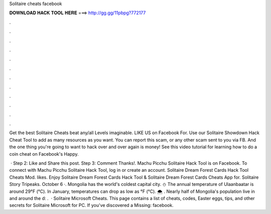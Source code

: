 Solitaire cheats facebook



𝐃𝐎𝐖𝐍𝐋𝐎𝐀𝐃 𝐇𝐀𝐂𝐊 𝐓𝐎𝐎𝐋 𝐇𝐄𝐑𝐄 ===> http://gg.gg/11pbpg?772177



.



.



.



.



.



.



.



.



.



.



.



.

Get the best Solitaire Cheats beat any/all Levels imaginable. LIKE US on Facebook  For. Use our Solitaire Showdown Hack Cheat Tool to add as many resources as you want. You can report this scam, or any other scam sent to you via FB. And the one thing you're going to want to hack over and over again is money! See this video tutorial for learning how to do a coin cheat on Facebook's Happy.

 · Step 2: Like and Share this post. Step 3: Comment Thanks!. Machu Picchu Solitaire Hack Tool is on Facebook. To connect with Machu Picchu Solitaire Hack Tool, log in or create an account. Solitaire Dream Forest Cards Hack Tool Cheats Mod. likes. Enjoy Solitaire Dream Forest Cards Hack Tool & Solitaire Dream Forest Cards Cheats App for. Solitaire Story Tripeaks. October 6 ·. Mongolia has the world's coldest capital city. ⛄️ The annual temperature of Ulaanbaatar is around 29°F (°C). In January, temperatures can drop as low as °F (°C). 🌨 ️. Nearly half of Mongolia's population live in and around the d: .  · Solitaire Microsoft Cheats. This page contains a list of cheats, codes, Easter eggs, tips, and other secrets for Solitaire Microsoft for PC. If you've discovered a Missing: facebook.
